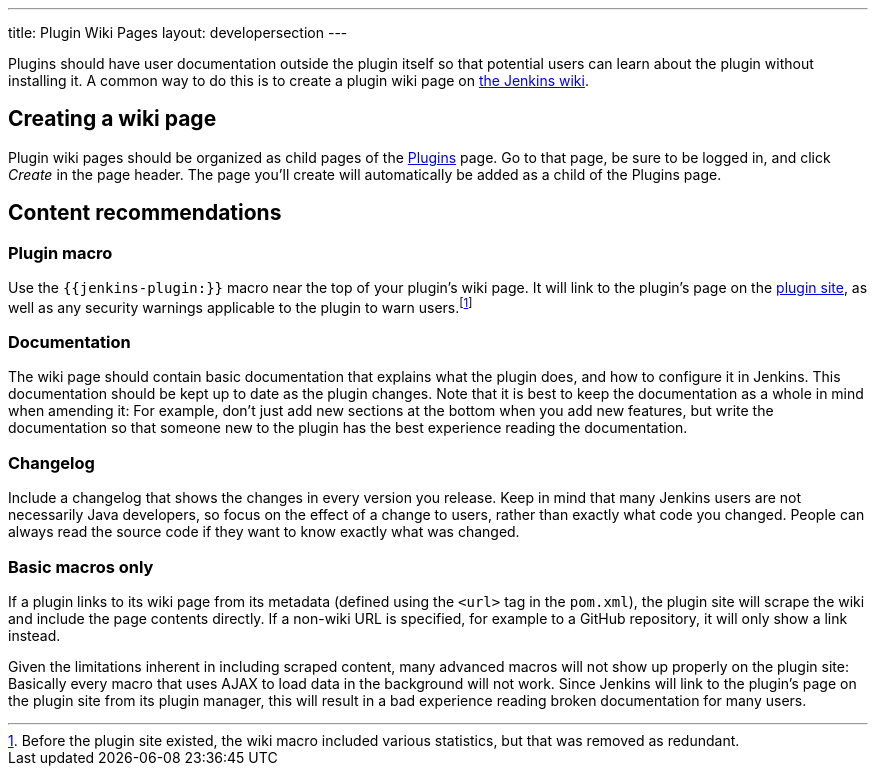 ---
title: Plugin Wiki Pages
layout: developersection
---

Plugins should have user documentation outside the plugin itself so that potential users can learn about the plugin without installing it.
A common way to do this is to create a plugin wiki page on link:https://wiki.jenkins.io[the Jenkins wiki].

== Creating a wiki page

Plugin wiki pages should be organized as child pages of the https://wiki.jenkins.io/display/JENKINS/Plugins[Plugins] page.
Go to that page, be sure to be logged in, and click _Create_ in the page header.
The page you'll create will automatically be added as a child of the Plugins page.

== Content recommendations

=== Plugin macro

Use the `+{{jenkins-plugin:}}+` macro near the top of your plugin's wiki page.
It will link to the plugin's page on the link:../plugin-site[plugin site], as well as any security warnings applicable to the plugin to warn users.footnoteref:[previously,Before the plugin site existed, the wiki macro included various statistics, but that was removed as redundant.]


=== Documentation

The wiki page should contain basic documentation that explains what the plugin does, and how to configure it in Jenkins.
This documentation should be kept up to date as the plugin changes.
Note that it is best to keep the documentation as a whole in mind when amending it:
For example, don't just add new sections at the bottom when you add new features, but write the documentation so that someone new to the plugin has the best experience reading the documentation.


=== Changelog

Include a changelog that shows the changes in every version you release.
Keep in mind that many Jenkins users are not necessarily Java developers, so focus on the effect of a change to users, rather than exactly what code you changed.
People can always read the source code if they want to know exactly what was changed.

=== Basic macros only

If a plugin links to its wiki page from its metadata (defined using the `<url>` tag in the `pom.xml`), the plugin site will scrape the wiki and include the page contents directly.
If a non-wiki URL is specified, for example to a GitHub repository, it will only show a link instead.

Given the limitations inherent in including scraped content, many advanced macros will not show up properly on the plugin site:
Basically every macro that uses AJAX to load data in the background will not work.
Since Jenkins will link to the plugin's page on the plugin site from its plugin manager, this will result in a bad experience reading broken documentation for many users.

